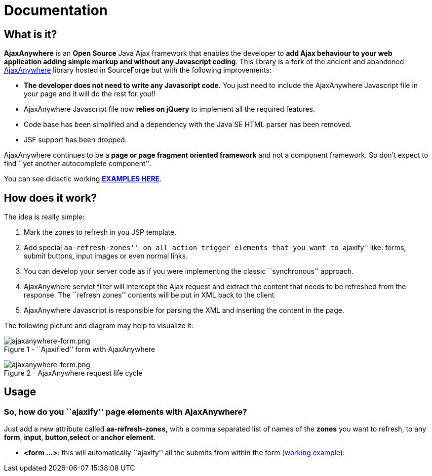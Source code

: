 = Documentation
:jbake-type: documentation
:jbake-tags: projects, jlangdetect, deck2pdf, teamcity, jbake, groovy
:jbake-status: published


== What is it?

*AjaxAnywhere* is an *Open Source* Java Ajax framework that enables the
developer to **add Ajax behaviour to your web application adding simple
markup and without any Javascript coding**. This library is a fork of
the ancient and abandoned
http://ajaxanywhere.sourceforge.net/[AjaxAnywhere] library hosted in
SourceForge but with the following improvements:

* *The developer does not need to write any Javascript code.* You just
need to include the AjaxAnywhere Javascript file in your page and it
will do the rest for you!!
* AjaxAnywhere Javascript file now *relies on jQuery* to implement all
the required features.
* Code base has been simplified and a dependency with the Java SE HTML
parser has been removed.
* JSF support has been dropped. +

AjaxAnywhere continues to be a *page or page fragment oriented
framework* and not a component framework. So don’t expect to find ``yet
another autocomplete component''.

You can see didactic working
**http://www.ajaxanywhere.com/action/examples[EXAMPLES HERE]**.

== How does it work?

The idea is really simple:

1.  Mark the zones to refresh in you JSP template.
2.  Add special ``aa-refresh-zones'' on all action trigger elements that
you want to ``ajaxify'' like: forms, submit buttons, input images or
even normal links.
3.  You can develop your server code as if you were implementing the
classic ``synchronous'' approach.
4.  AjaxAnywhere servlet filter will intercept the Ajax request and
extract the content that needs to be refreshed from the response. The
``refresh zones'' contents will be put in XML back to the client +
5.  AjaxAnywhere Javascript is responsible for parsing the XML and
inserting the content in the page.

The following picture and diagram may help to visualize it:

image:http://nerderg.com/media/show/1537[ajaxanywhere-form.png,title="file: ajaxanywhere-form.png"] +
Figure 1 - ``Ajaxified'' form with AjaxAnywhere

image:http://nerderg.com/media/show/1555[ajaxanywhere-form.png,title="file: ajaxanywhere-form.png"] +
Figure 2 - AjaxAnywhere request life cycle

== Usage
=== So, how do you ``ajaxify'' page elements with AjaxAnywhere?

Just add a new attribute called *aa-refresh-zones,* with a comma
separated list of names of the *zones* you want to refresh, to any
**form**, **input**, **button**,*select* or **anchor element**.

* **<form …>**: this will automatically ``ajaxify'' all the submits from
within the form
(http://www.ajaxanywhere.com/action/examples#example1[working example]):


